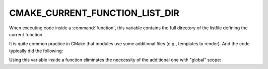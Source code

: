 CMAKE_CURRENT_FUNCTION_LIST_DIR
-------------------------------

When executing code inside a :command:`function`, this variable
contains the full directory of the listfile defining the current function.

It is quite common practice in CMake that modules use some additional files
(e.g., templates to render).  And the code typically did the following:

.. code-block:: cmake
    :caption: Bad

    set(_THIS_MODULE_BASE_DIR "${CMAKE_CURRENT_LIST_DIR}")

    function(foo)
      configure_file(
        "${_THIS_MODULE_BASE_DIR}/some.template.in"
        some.output
      )
    endfunction()

Using this variable inside a function eliminates the neccessity of the
additional one with "global" scope:

.. code-block:: cmake
    :caption: Good

    function(foo)
      configure_file(
        "${CMAKE_CURRENT_FUNCTION_LIST_DIR}/some.template.in"
        some.output
      )
    endfunction()
